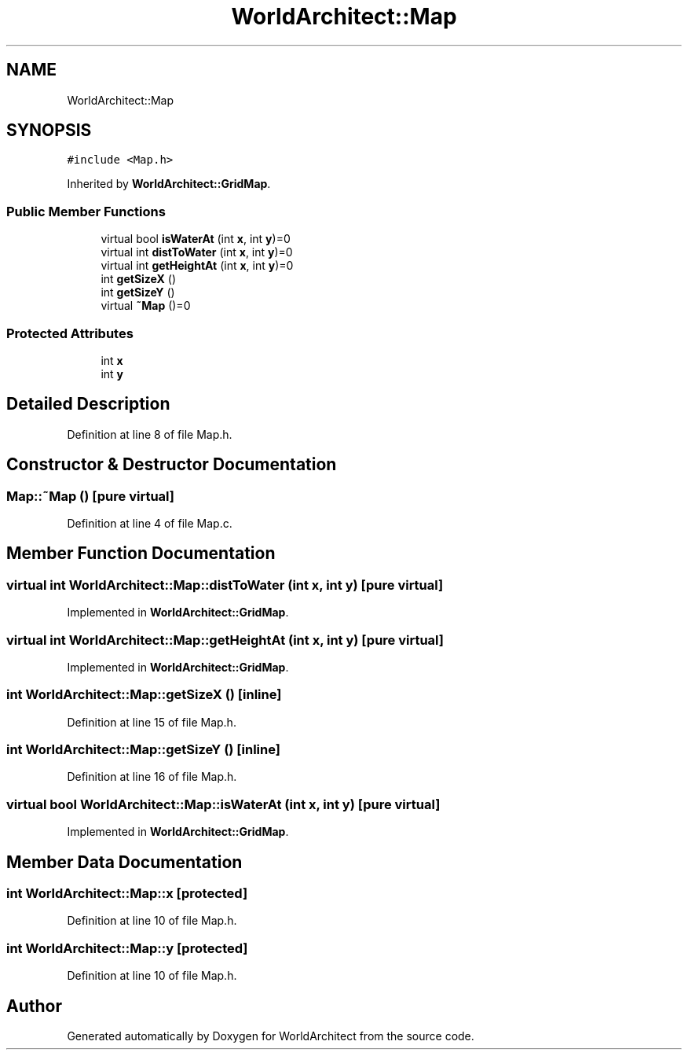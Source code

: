 .TH "WorldArchitect::Map" 3 "Thu Apr 4 2019" "Version 0.0.1" "WorldArchitect" \" -*- nroff -*-
.ad l
.nh
.SH NAME
WorldArchitect::Map
.SH SYNOPSIS
.br
.PP
.PP
\fC#include <Map\&.h>\fP
.PP
Inherited by \fBWorldArchitect::GridMap\fP\&.
.SS "Public Member Functions"

.in +1c
.ti -1c
.RI "virtual bool \fBisWaterAt\fP (int \fBx\fP, int \fBy\fP)=0"
.br
.ti -1c
.RI "virtual int \fBdistToWater\fP (int \fBx\fP, int \fBy\fP)=0"
.br
.ti -1c
.RI "virtual int \fBgetHeightAt\fP (int \fBx\fP, int \fBy\fP)=0"
.br
.ti -1c
.RI "int \fBgetSizeX\fP ()"
.br
.ti -1c
.RI "int \fBgetSizeY\fP ()"
.br
.ti -1c
.RI "virtual \fB~Map\fP ()=0"
.br
.in -1c
.SS "Protected Attributes"

.in +1c
.ti -1c
.RI "int \fBx\fP"
.br
.ti -1c
.RI "int \fBy\fP"
.br
.in -1c
.SH "Detailed Description"
.PP 
Definition at line 8 of file Map\&.h\&.
.SH "Constructor & Destructor Documentation"
.PP 
.SS "Map::~Map ()\fC [pure virtual]\fP"

.PP
Definition at line 4 of file Map\&.c\&.
.SH "Member Function Documentation"
.PP 
.SS "virtual int WorldArchitect::Map::distToWater (int x, int y)\fC [pure virtual]\fP"

.PP
Implemented in \fBWorldArchitect::GridMap\fP\&.
.SS "virtual int WorldArchitect::Map::getHeightAt (int x, int y)\fC [pure virtual]\fP"

.PP
Implemented in \fBWorldArchitect::GridMap\fP\&.
.SS "int WorldArchitect::Map::getSizeX ()\fC [inline]\fP"

.PP
Definition at line 15 of file Map\&.h\&.
.SS "int WorldArchitect::Map::getSizeY ()\fC [inline]\fP"

.PP
Definition at line 16 of file Map\&.h\&.
.SS "virtual bool WorldArchitect::Map::isWaterAt (int x, int y)\fC [pure virtual]\fP"

.PP
Implemented in \fBWorldArchitect::GridMap\fP\&.
.SH "Member Data Documentation"
.PP 
.SS "int WorldArchitect::Map::x\fC [protected]\fP"

.PP
Definition at line 10 of file Map\&.h\&.
.SS "int WorldArchitect::Map::y\fC [protected]\fP"

.PP
Definition at line 10 of file Map\&.h\&.

.SH "Author"
.PP 
Generated automatically by Doxygen for WorldArchitect from the source code\&.
